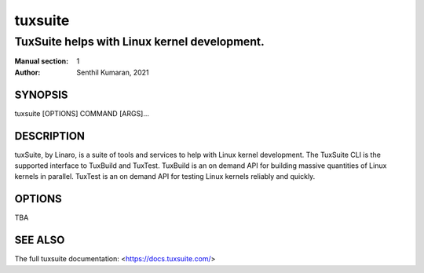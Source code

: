 ========
tuxsuite
========

---------------------------------------------
TuxSuite helps with Linux kernel development.
---------------------------------------------

:Manual section: 1
:Author: Senthil Kumaran, 2021

SYNOPSIS
========

tuxsuite [OPTIONS] COMMAND [ARGS]...

DESCRIPTION
===========

tuxSuite, by Linaro, is a suite of tools and services to help with
Linux kernel development. The TuxSuite CLI is the supported interface
to TuxBuild and TuxTest. TuxBuild is an on demand API for building
massive quantities of Linux kernels in parallel. TuxTest is an on
demand API for testing Linux kernels reliably and quickly.

OPTIONS
=======

TBA

SEE ALSO
========

The full tuxsuite documentation: <https://docs.tuxsuite.com/>
